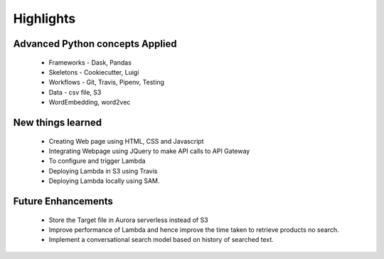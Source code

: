.. _highlights:

Highlights
===========

.. _concepts:

Advanced Python concepts Applied
---------------------------------

    * Frameworks - Dask, Pandas
    * Skeletons - Cookiecutter, Luigi
    * Workflows - Git, Travis, Pipenv, Testing
    * Data - csv file, S3
    * WordEmbedding, word2vec


.. _new:

New things learned
-------------------
    * Creating Web page using HTML, CSS and Javascript
    * Integrating Webpage using JQuery to make API calls to API Gateway
    * To configure and trigger Lambda
    * Deploying Lambda in S3 using Travis
    * Deploying Lambda locally using SAM.


.. _enhancements:

Future Enhancements
--------------------
    * Store the Target file in Aurora serverless instead of S3
    * Improve performance of Lambda and hence improve the time taken to retrieve products no search.
    * Implement a conversational search model based on history of searched text.
